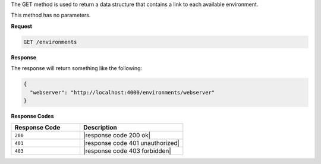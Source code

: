 .. The contents of this file are included in multiple topics.
.. This file should not be changed in a way that hinders its ability to appear in multiple documentation sets.

The GET method is used to return a data structure that contains a link to each available environment.

This method has no parameters.

**Request**

.. code-block:: xml

   GET /environments

**Response**

The response will return something like the following:

.. code-block:: javascript

   {
     "webserver": "http://localhost:4000/environments/webserver"
   }

**Response Codes**

.. list-table::
   :widths: 200 300
   :header-rows: 1

   * - Response Code
     - Description
   * - ``200``
     - |response code 200 ok|
   * - ``401``
     - |response code 401 unauthorized|
   * - ``403``
     - |response code 403 forbidden|
